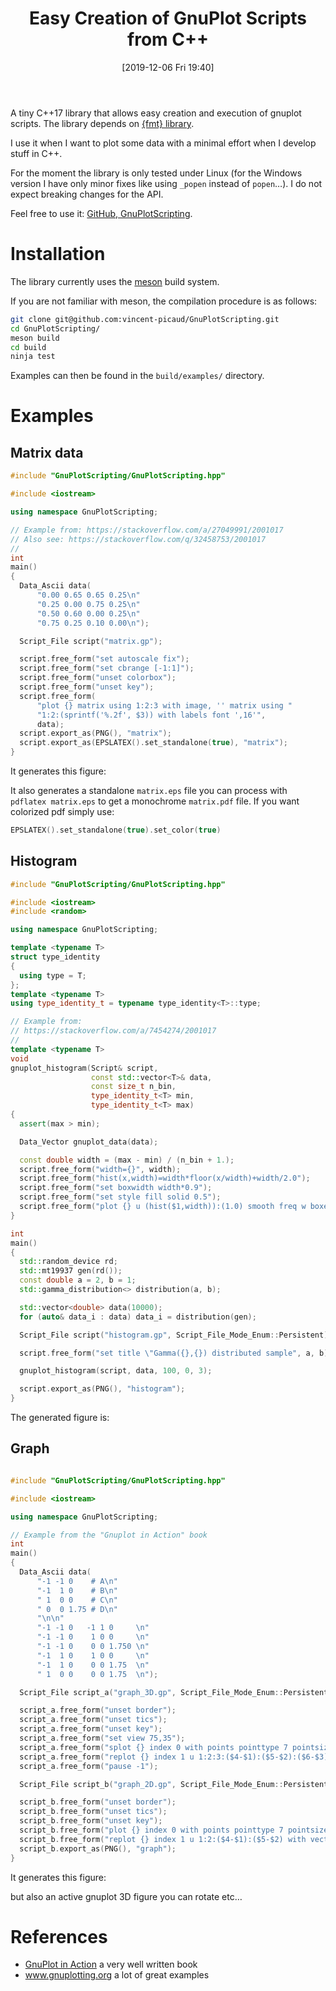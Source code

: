 #+BLOG: wordpress
#+POSTID: 931
#+DATE: [2019-12-06 Fri 19:40]
#+TITLE: Easy Creation of GnuPlot Scripts from C++
#+TAGS: Cpp, GnuPlot

A tiny C++17 library that allows easy creation and execution of
gnuplot scripts. The library depends on
[[https://github.com/fmtlib/fmt][{fmt} library]].

I use it when I want to plot some data with a minimal effort when I
develop stuff in C++.

For the moment the library is only tested under Linux (for the Windows
version I have only minor fixes like using =_popen= instead of
=popen=...). I do not expect breaking changes for the API.

Feel free to use it: [[https://github.com/vincent-picaud/GnuPlotScripting][GitHub, GnuPlotScripting]].

* Installation 

The library currently uses the [[https://mesonbuild.com/][meson]] build system.

If you are not familiar with meson, the compilation procedure is as follows:

#+BEGIN_SRC sh :eval never
git clone git@github.com:vincent-picaud/GnuPlotScripting.git
cd GnuPlotScripting/
meson build
cd build
ninja test
#+END_SRC 

Examples can then be found in the =build/examples/= directory.


* Examples 

** Matrix data 

#+BEGIN_SRC sh :wrap "src cpp :eval never" :results output :exports results
cat $(pwd)/examples/matrix.cpp
#+END_SRC

#+RESULTS:
#+begin_src cpp :eval never
#include "GnuPlotScripting/GnuPlotScripting.hpp"

#include <iostream>

using namespace GnuPlotScripting;

// Example from: https://stackoverflow.com/a/27049991/2001017
// Also see: https://stackoverflow.com/q/32458753/2001017
//
int
main()
{
  Data_Ascii data(
      "0.00 0.65 0.65 0.25\n"
      "0.25 0.00 0.75 0.25\n"
      "0.50 0.60 0.00 0.25\n"
      "0.75 0.25 0.10 0.00\n");

  Script_File script("matrix.gp");

  script.free_form("set autoscale fix");
  script.free_form("set cbrange [-1:1]");
  script.free_form("unset colorbox");
  script.free_form("unset key");
  script.free_form(
      "plot {} matrix using 1:2:3 with image, '' matrix using "
      "1:2:(sprintf('%.2f', $3)) with labels font ',16'",
      data);
  script.export_as(PNG(), "matrix");
  script.export_as(EPSLATEX().set_standalone(true), "matrix");
}
#+end_src

It generates this figure:

[[file:figures/matrix.png]]

It also generates a standalone =matrix.eps= file you can process with
=pdflatex matrix.eps= to get a monochrome =matrix.pdf= file. If you want
colorized pdf simply use:
#+begin_src cpp :eval never 
EPSLATEX().set_standalone(true).set_color(true)
#+end_src

** Histogram

#+BEGIN_SRC sh :wrap "src cpp :eval never" :results output :exports results
cat $(pwd)/examples/histogram.cpp
#+END_SRC

#+RESULTS:
#+BEGIN_src cpp :eval never
#include "GnuPlotScripting/GnuPlotScripting.hpp"

#include <iostream>
#include <random>

using namespace GnuPlotScripting;

template <typename T>
struct type_identity
{
  using type = T;
};
template <typename T>
using type_identity_t = typename type_identity<T>::type;

// Example from:
// https://stackoverflow.com/a/7454274/2001017
//
template <typename T>
void
gnuplot_histogram(Script& script,
                  const std::vector<T>& data,
                  const size_t n_bin,
                  type_identity_t<T> min,
                  type_identity_t<T> max)
{
  assert(max > min);

  Data_Vector gnuplot_data(data);

  const double width = (max - min) / (n_bin + 1.);
  script.free_form("width={}", width);
  script.free_form("hist(x,width)=width*floor(x/width)+width/2.0");
  script.free_form("set boxwidth width*0.9");
  script.free_form("set style fill solid 0.5");
  script.free_form("plot {} u (hist($1,width)):(1.0) smooth freq w boxes notitle", gnuplot_data);
}

int
main()
{
  std::random_device rd;
  std::mt19937 gen(rd());
  const double a = 2, b = 1;
  std::gamma_distribution<> distribution(a, b);

  std::vector<double> data(10000);
  for (auto& data_i : data) data_i = distribution(gen);

  Script_File script("histogram.gp", Script_File_Mode_Enum::Persistent);

  script.free_form("set title \"Gamma({},{}) distributed sample", a, b);

  gnuplot_histogram(script, data, 100, 0, 3);

  script.export_as(PNG(), "histogram");
}
#+END_src

The generated figure is:

[[file:figures/histogram.png]]

** Graph

#+BEGIN_SRC sh :wrap "src cpp :eval never" :results output :exports results
cat $(pwd)/examples/graph.cpp
#+END_SRC

#+RESULTS:
#+BEGIN_src cpp :eval never

#include "GnuPlotScripting/GnuPlotScripting.hpp"

#include <iostream>

using namespace GnuPlotScripting;

// Example from the "Gnuplot in Action" book
int
main()
{
  Data_Ascii data(
      "-1 -1 0    # A\n"
      "-1  1 0    # B\n"
      " 1  0 0    # C\n"
      " 0  0 1.75 # D\n"
      "\n\n"
      "-1 -1 0   -1 1 0     \n"
      "-1 -1 0    1 0 0     \n"
      "-1 -1 0    0 0 1.750 \n"
      "-1  1 0    1 0 0     \n"
      "-1  1 0    0 0 1.75  \n"
      " 1  0 0    0 0 1.75  \n");

  Script_File script_a("graph_3D.gp", Script_File_Mode_Enum::Persistent);

  script_a.free_form("unset border");
  script_a.free_form("unset tics");
  script_a.free_form("unset key");
  script_a.free_form("set view 75,35");
  script_a.free_form("splot {} index 0 with points pointtype 7 pointsize 3", data);
  script_a.free_form("replot {} index 1 u 1:2:3:($4-$1):($5-$2):($6-$3) with vectors nohead", data);
  script_a.free_form("pause -1");

  Script_File script_b("graph_2D.gp", Script_File_Mode_Enum::Persistent);

  script_b.free_form("unset border");
  script_b.free_form("unset tics");
  script_b.free_form("unset key");
  script_b.free_form("plot {} index 0 with points pointtype 7 pointsize 3", data);
  script_b.free_form("replot {} index 1 u 1:2:($4-$1):($5-$2) with vectors nohead", data);
  script_b.export_as(PNG(), "graph");
}
#+END_src

It generates this figure:

[[file:figures/graph.png]]

but also an active gnuplot 3D figure you can rotate etc...


* References

- [[https://www.manning.com/books/gnuplot-in-action-second-edition][GnuPlot in Action]] a very well written book 
- [[http://www.gnuplotting.org/][www.gnuplotting.org]] a lot of great examples

# figures/matrix.png http://pixorblog.files.wordpress.com/2019/12/matrix.png
# figures/histogram.png http://pixorblog.files.wordpress.com/2019/12/histogram.png
# figures/graph.png http://pixorblog.files.wordpress.com/2019/12/graph.png
